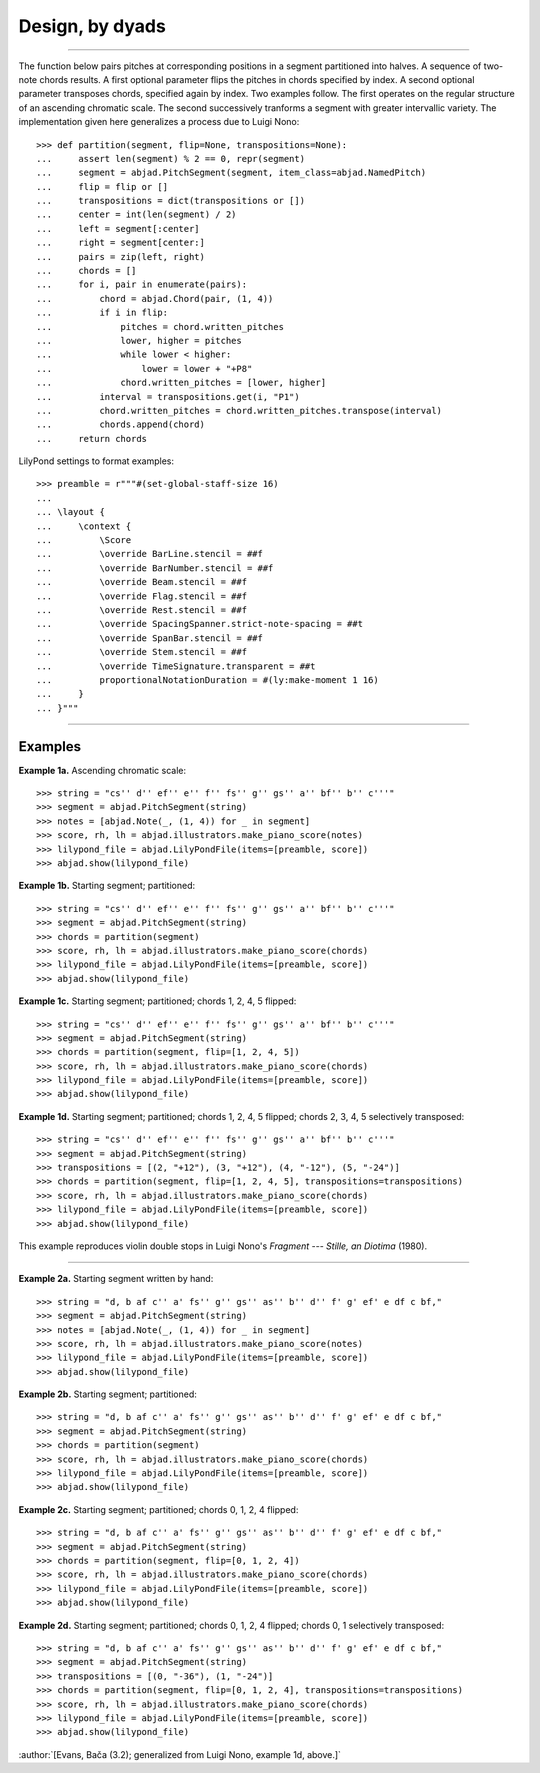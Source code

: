 Design, by dyads
================

..

----

The function below pairs pitches at corresponding positions in a segment partitioned into
halves. A sequence of two-note chords results. A first optional parameter flips the
pitches in chords specified by index. A second optional parameter transposes chords,
specified again by index. Two examples follow. The first operates on the regular
structure of an ascending chromatic scale. The second successively tranforms a segment
with greater intervallic variety. The implementation given here generalizes a process due
to Luigi Nono:

::

    >>> def partition(segment, flip=None, transpositions=None):
    ...     assert len(segment) % 2 == 0, repr(segment)
    ...     segment = abjad.PitchSegment(segment, item_class=abjad.NamedPitch)
    ...     flip = flip or []
    ...     transpositions = dict(transpositions or [])
    ...     center = int(len(segment) / 2)
    ...     left = segment[:center]
    ...     right = segment[center:]
    ...     pairs = zip(left, right)
    ...     chords = []
    ...     for i, pair in enumerate(pairs):
    ...         chord = abjad.Chord(pair, (1, 4))
    ...         if i in flip:
    ...             pitches = chord.written_pitches
    ...             lower, higher = pitches
    ...             while lower < higher:
    ...                 lower = lower + "+P8" 
    ...             chord.written_pitches = [lower, higher]
    ...         interval = transpositions.get(i, "P1")
    ...         chord.written_pitches = chord.written_pitches.transpose(interval)
    ...         chords.append(chord)
    ...     return chords

LilyPond settings to format examples:

::

    >>> preamble = r"""#(set-global-staff-size 16)
    ...
    ... \layout {
    ...     \context {
    ...         \Score
    ...         \override BarLine.stencil = ##f
    ...         \override BarNumber.stencil = ##f
    ...         \override Beam.stencil = ##f
    ...         \override Flag.stencil = ##f
    ...         \override Rest.stencil = ##f
    ...         \override SpacingSpanner.strict-note-spacing = ##t
    ...         \override SpanBar.stencil = ##f
    ...         \override Stem.stencil = ##f
    ...         \override TimeSignature.transparent = ##t
    ...         proportionalNotationDuration = #(ly:make-moment 1 16)
    ...     }
    ... }"""

----

Examples
--------

**Example 1a.** Ascending chromatic scale:

::

    >>> string = "cs'' d'' ef'' e'' f'' fs'' g'' gs'' a'' bf'' b'' c'''"
    >>> segment = abjad.PitchSegment(string)
    >>> notes = [abjad.Note(_, (1, 4)) for _ in segment]
    >>> score, rh, lh = abjad.illustrators.make_piano_score(notes)
    >>> lilypond_file = abjad.LilyPondFile(items=[preamble, score])
    >>> abjad.show(lilypond_file)

**Example 1b.** Starting segment; partitioned:

::

    >>> string = "cs'' d'' ef'' e'' f'' fs'' g'' gs'' a'' bf'' b'' c'''"
    >>> segment = abjad.PitchSegment(string)
    >>> chords = partition(segment)
    >>> score, rh, lh = abjad.illustrators.make_piano_score(chords)
    >>> lilypond_file = abjad.LilyPondFile(items=[preamble, score])
    >>> abjad.show(lilypond_file)

**Example 1c.** Starting segment; partitioned; chords 1, 2, 4, 5 flipped:

::

    >>> string = "cs'' d'' ef'' e'' f'' fs'' g'' gs'' a'' bf'' b'' c'''"
    >>> segment = abjad.PitchSegment(string)
    >>> chords = partition(segment, flip=[1, 2, 4, 5])
    >>> score, rh, lh = abjad.illustrators.make_piano_score(chords)
    >>> lilypond_file = abjad.LilyPondFile(items=[preamble, score])
    >>> abjad.show(lilypond_file)

**Example 1d.** Starting segment; partitioned; chords 1, 2, 4, 5 flipped; chords 2, 3,
4, 5 selectively transposed:

::

    >>> string = "cs'' d'' ef'' e'' f'' fs'' g'' gs'' a'' bf'' b'' c'''"
    >>> segment = abjad.PitchSegment(string)
    >>> transpositions = [(2, "+12"), (3, "+12"), (4, "-12"), (5, "-24")]
    >>> chords = partition(segment, flip=[1, 2, 4, 5], transpositions=transpositions)
    >>> score, rh, lh = abjad.illustrators.make_piano_score(chords)
    >>> lilypond_file = abjad.LilyPondFile(items=[preamble, score])
    >>> abjad.show(lilypond_file)

This example reproduces violin double stops in Luigi Nono's *Fragment --- Stille, an
Diotima* (1980).

----

**Example 2a.** Starting segment written by hand:

::

    >>> string = "d, b af c'' a' fs'' g'' gs'' as'' b'' d'' f' g' ef' e df c bf,"
    >>> segment = abjad.PitchSegment(string)
    >>> notes = [abjad.Note(_, (1, 4)) for _ in segment]
    >>> score, rh, lh = abjad.illustrators.make_piano_score(notes)
    >>> lilypond_file = abjad.LilyPondFile(items=[preamble, score])
    >>> abjad.show(lilypond_file)

**Example 2b.** Starting segment; partitioned:

::

    >>> string = "d, b af c'' a' fs'' g'' gs'' as'' b'' d'' f' g' ef' e df c bf,"
    >>> segment = abjad.PitchSegment(string)
    >>> chords = partition(segment)
    >>> score, rh, lh = abjad.illustrators.make_piano_score(chords)
    >>> lilypond_file = abjad.LilyPondFile(items=[preamble, score])
    >>> abjad.show(lilypond_file)

**Example 2c.** Starting segment; partitioned; chords 0, 1, 2, 4 flipped:

::

    >>> string = "d, b af c'' a' fs'' g'' gs'' as'' b'' d'' f' g' ef' e df c bf,"
    >>> segment = abjad.PitchSegment(string)
    >>> chords = partition(segment, flip=[0, 1, 2, 4])
    >>> score, rh, lh = abjad.illustrators.make_piano_score(chords)
    >>> lilypond_file = abjad.LilyPondFile(items=[preamble, score])
    >>> abjad.show(lilypond_file)

**Example 2d.** Starting segment; partitioned; chords 0, 1, 2, 4 flipped; chords 0, 1
selectively transposed:

::

    >>> string = "d, b af c'' a' fs'' g'' gs'' as'' b'' d'' f' g' ef' e df c bf,"
    >>> segment = abjad.PitchSegment(string)
    >>> transpositions = [(0, "-36"), (1, "-24")]
    >>> chords = partition(segment, flip=[0, 1, 2, 4], transpositions=transpositions)
    >>> score, rh, lh = abjad.illustrators.make_piano_score(chords)
    >>> lilypond_file = abjad.LilyPondFile(items=[preamble, score])
    >>> abjad.show(lilypond_file)

:author:`[Evans, Bača (3.2); generalized from Luigi Nono, example 1d, above.]`
